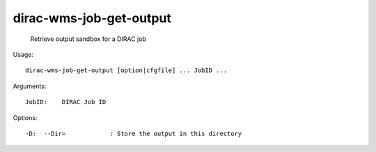 ===============================
dirac-wms-job-get-output
===============================

  Retrieve output sandbox for a DIRAC job

Usage::

  dirac-wms-job-get-output [option|cfgfile] ... JobID ...

Arguments::

  JobID:    DIRAC Job ID 

 

Options::

  -D:  --Dir=            : Store the output in this directory 

